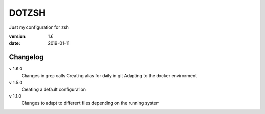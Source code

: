 DOTZSH
======

Just my configuration for zsh

:version: 1.6
:date: 2019-01-11

Changelog
---------

v 1.6.0
    Changes in grep calls
    Creating alias for daily in git
    Adapting to the docker environment 

v 1.5.0
    Creating a default configuration

v 1.1.0
    Changes to adapt to different files depending on the running system
